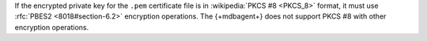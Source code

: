 If the encrypted private key for the ``.pem`` certificate file 
is in :wikipedia:`PKCS #8 <PKCS_8>` format, 
it must use :rfc:`PBES2 <8018#section-6.2>` encryption operations. 
The {+mdbagent+} does not support PKCS #8 with other encryption 
operations.
